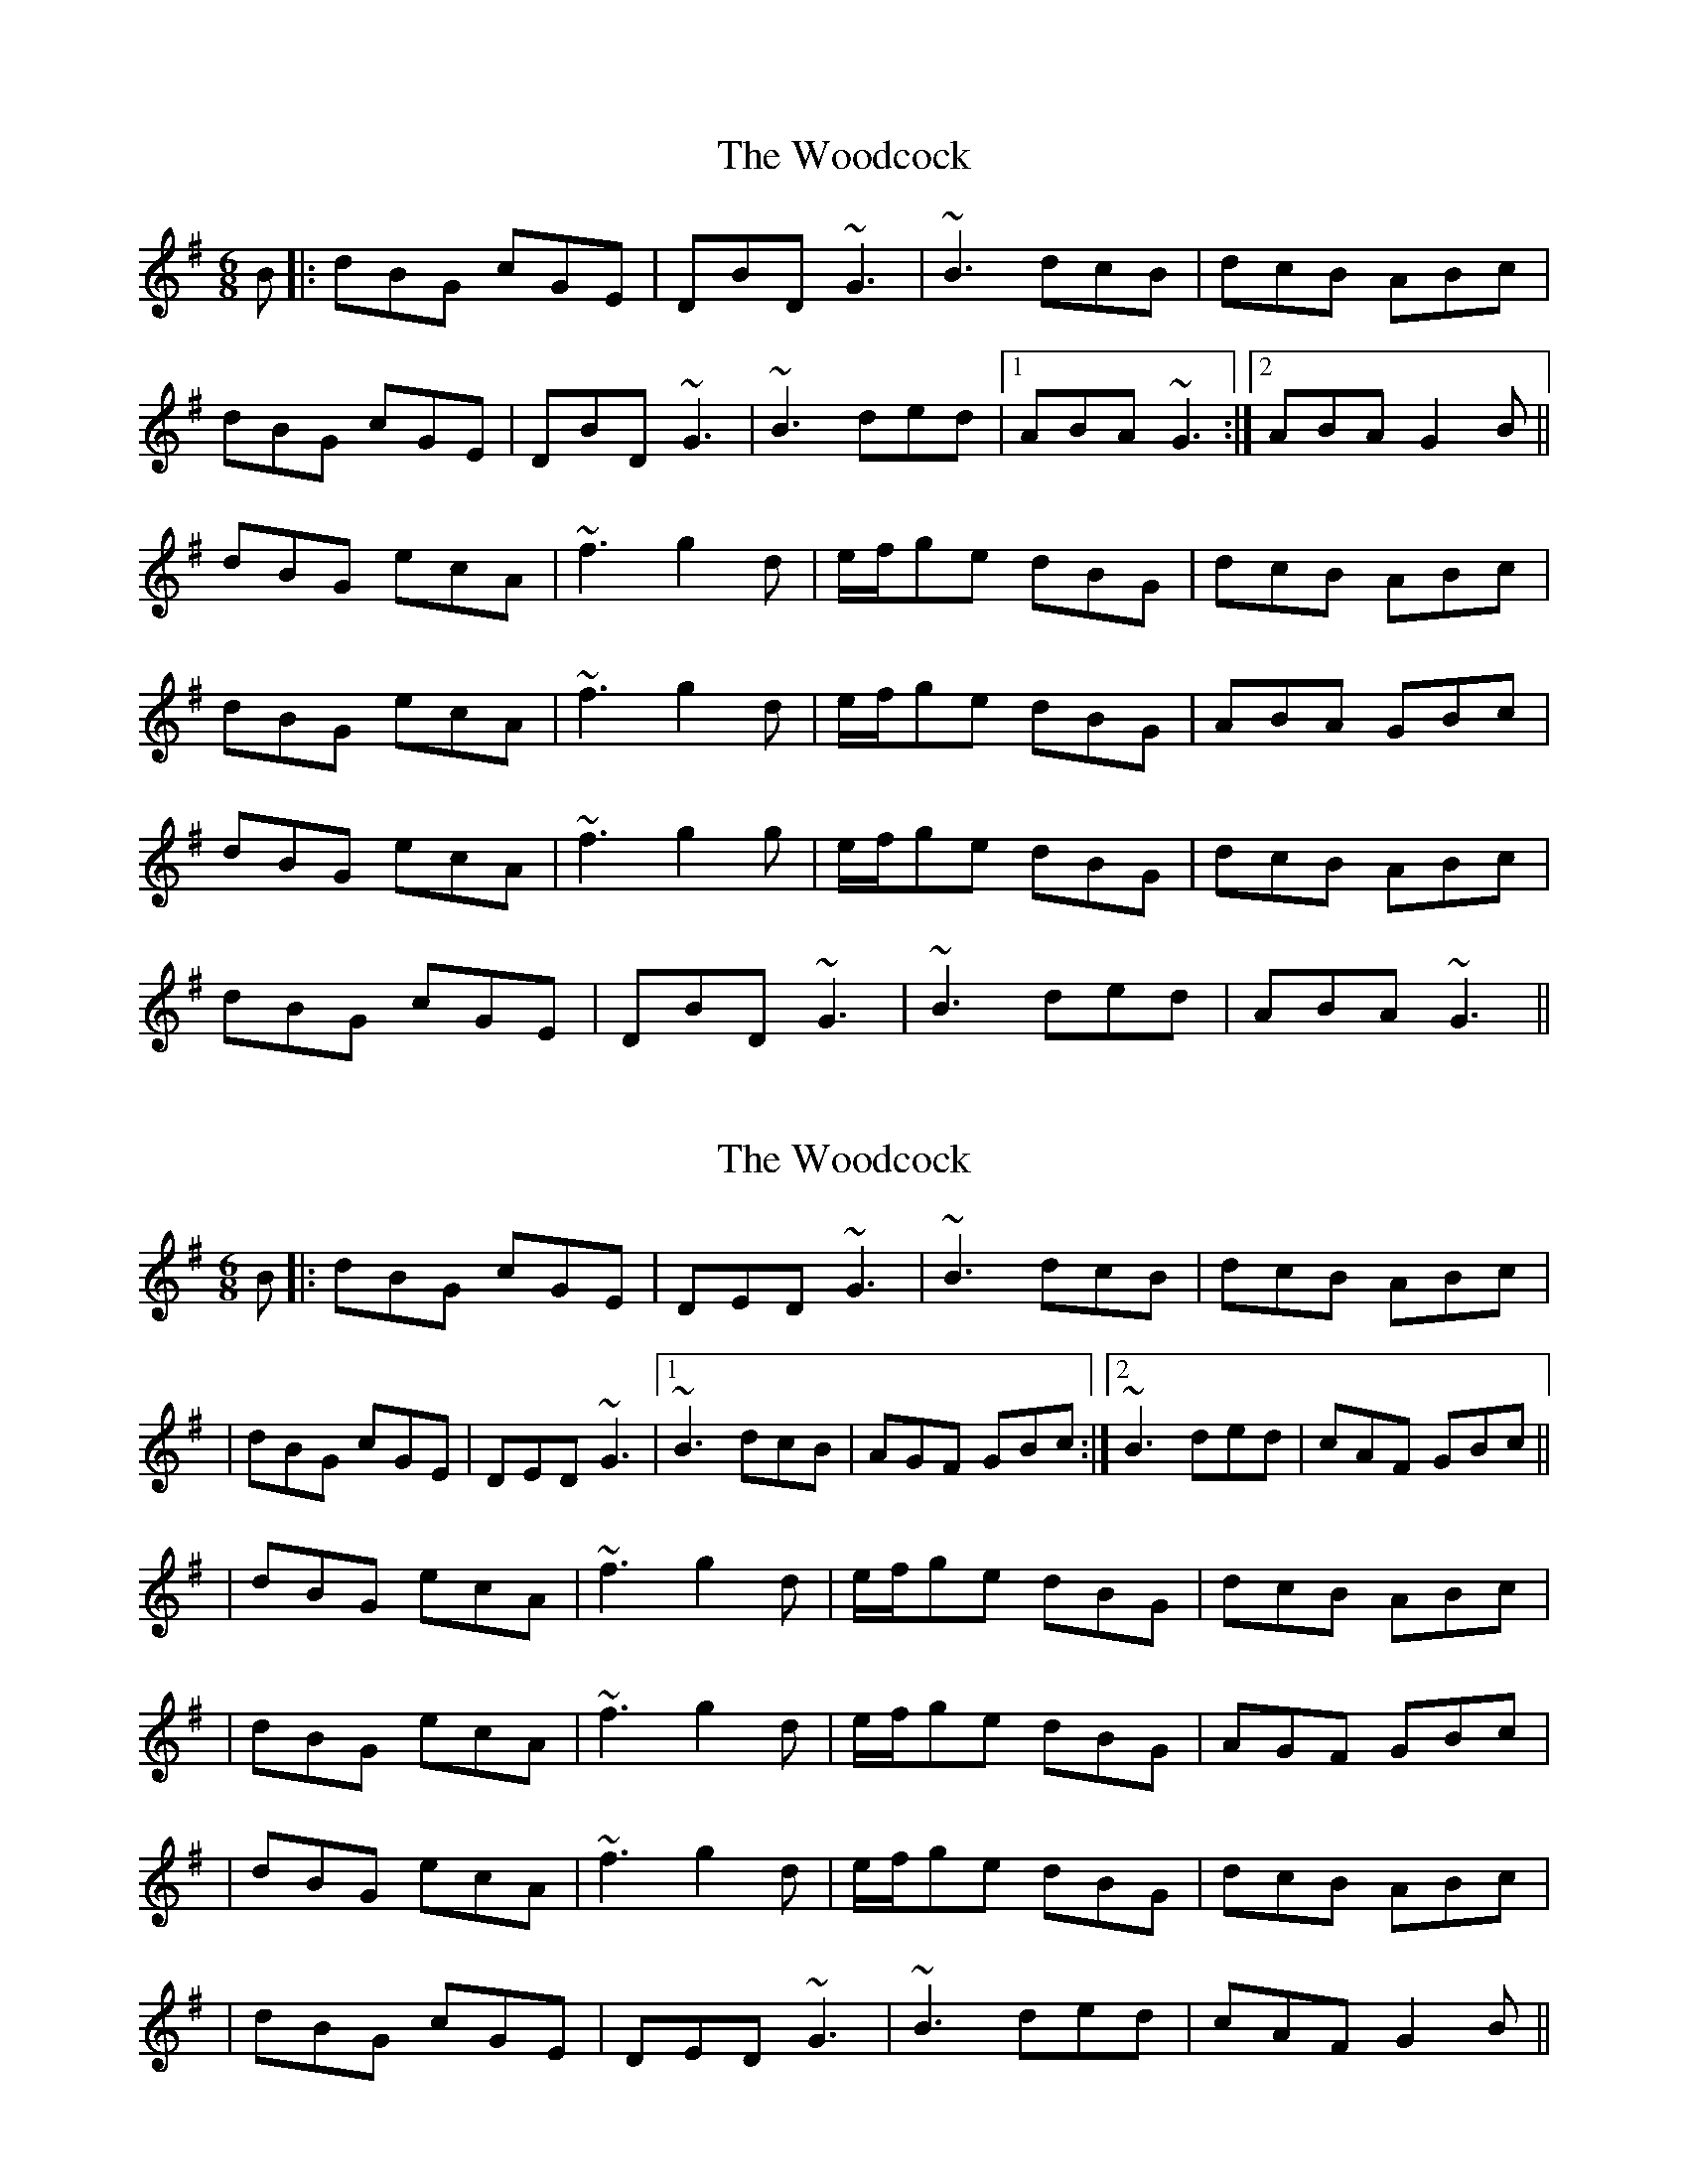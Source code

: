X: 1
T: Woodcock, The
Z: Donough
S: https://thesession.org/tunes/580#setting580
R: jig
M: 6/8
L: 1/8
K: Gmaj
B|:dBG cGE|DBD ~G3|~B3 dcB|dcB ABc|
dBG cGE|DBD ~G3|~B3 ded|1 ABA ~G3:|2 ABA G2B||
dBG ecA|~f3 g2d|e/f/ge dBG|dcB ABc|
dBG ecA|~f3 g2d|e/f/ge dBG|ABA GBc|
dBG ecA|~f3 g2g|e/f/ge dBG|dcB ABc|
dBG cGE|DBD ~G3|~B3 ded|ABA ~G3||
X: 2
T: Woodcock, The
Z: Will Harmon
S: https://thesession.org/tunes/580#setting13570
R: jig
M: 6/8
L: 1/8
K: Gmaj
B|:dBG cGE|DED ~G3|~B3 dcB|dcB ABc||dBG cGE|DED ~G3|1 ~B3 dcB|AGF GBc:|2 ~B3 ded|cAF GBc|||dBG ecA|~f3 g2 d|e/f/ge dBG|dcB ABc||dBG ecA|~f3 g2 d|e/f/ge dBG|AGF GBc||dBG ecA|~f3 g2 d|e/f/ge dBG|dcB ABc||dBG cGE|DED ~G3|~B3 ded|cAF G2 B||
X: 3
T: Woodcock, The
Z: Edgar Bolton
S: https://thesession.org/tunes/580#setting13571
R: jig
M: 6/8
L: 1/8
K: Gmaj
|: "G" dBG "C" cGE | "G" DBD ~G3 | "G" BAG dcB | "G" dcB "D" ABc |"G" dBG "C" cGE | "G" DBD ~G3 | "G" BAG "C" ded | "D" ABA "G" G2 d:|| "G" dBG "C" ecA |"D" ~f3 "G" g2 d | "C" e/2f/2ge "G" dBG | dcB "D" ABc ||1 "G" dBG "C" ecA |"D" ~f3 "G" g2 d |"C" e/2f/2ge "G" dBG | "D" ABA "G" G2 d |:|2 "G" dBG "C" cGE | "G" DBD ~G3 | "G" BAG "C" ded | "D" ABA "G" G3 ||
X: 4
T: Woodcock, The
Z: ceolachan
S: https://thesession.org/tunes/580#setting13572
R: jig
M: 6/8
L: 1/8
K: Gmaj
|: ^c |dBG cGE | DBD G2 A | B^AB dBG | dcB AA/B/^c |
dBG cGE | DED G3 | B^AB d>ed |[1 AFd G2 :|[2 cAd G2 |]
|: e |dBG ecA | f^ef g2 d | ege dBG | dcB A2 e |
[1 dBG e2 c | fd/e/f g3 | e/f/ge dBg | dcF G2 :|
[2 dBG cGE | DED G3 | B^AB d>ed | cAd G2 |]

